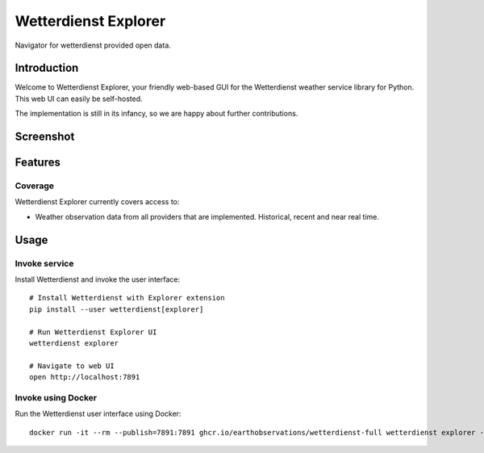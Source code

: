 .. _explorer-ui:

#####################
Wetterdienst Explorer
#####################

Navigator for wetterdienst provided open data.


************
Introduction
************

Welcome to Wetterdienst Explorer, your friendly web-based GUI for the
Wetterdienst weather service library for Python. This web UI can easily be
self-hosted.

The implementation is still in its infancy, so we are happy about further
contributions.


**********
Screenshot
**********

.. figure:: https://raw.githubusercontent.com/earthobservations/wetterdienst/main/docs/img/wetterdienst_explorer.png
    :name: Wetterdienst Explorer UI screenshot
    :target: https://raw.githubusercontent.com/earthobservations/wetterdienst/main/docs/img/wetterdienst_explorer.png


********
Features
********

Coverage
========

Wetterdienst Explorer currently covers access to:

- Weather observation data from all providers that are implemented. Historical, recent and near real time.


*****
Usage
*****

Invoke service
==============

Install Wetterdienst and invoke the user interface::

    # Install Wetterdienst with Explorer extension
    pip install --user wetterdienst[explorer]

    # Run Wetterdienst Explorer UI
    wetterdienst explorer

    # Navigate to web UI
    open http://localhost:7891


Invoke using Docker
===================

Run the Wetterdienst user interface using Docker::

    docker run -it --rm --publish=7891:7891 ghcr.io/earthobservations/wetterdienst-full wetterdienst explorer --listen 0.0.0.0:7891

